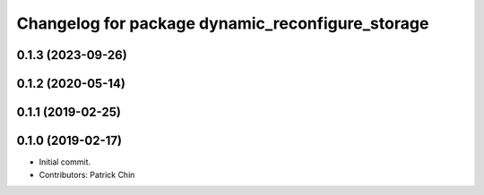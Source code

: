 ^^^^^^^^^^^^^^^^^^^^^^^^^^^^^^^^^^^^^^^^^^^^^^^^^
Changelog for package dynamic_reconfigure_storage
^^^^^^^^^^^^^^^^^^^^^^^^^^^^^^^^^^^^^^^^^^^^^^^^^

0.1.3 (2023-09-26)
------------------

0.1.2 (2020-05-14)
------------------

0.1.1 (2019-02-25)
------------------

0.1.0 (2019-02-17)
------------------
* Initial commit.
* Contributors: Patrick Chin
